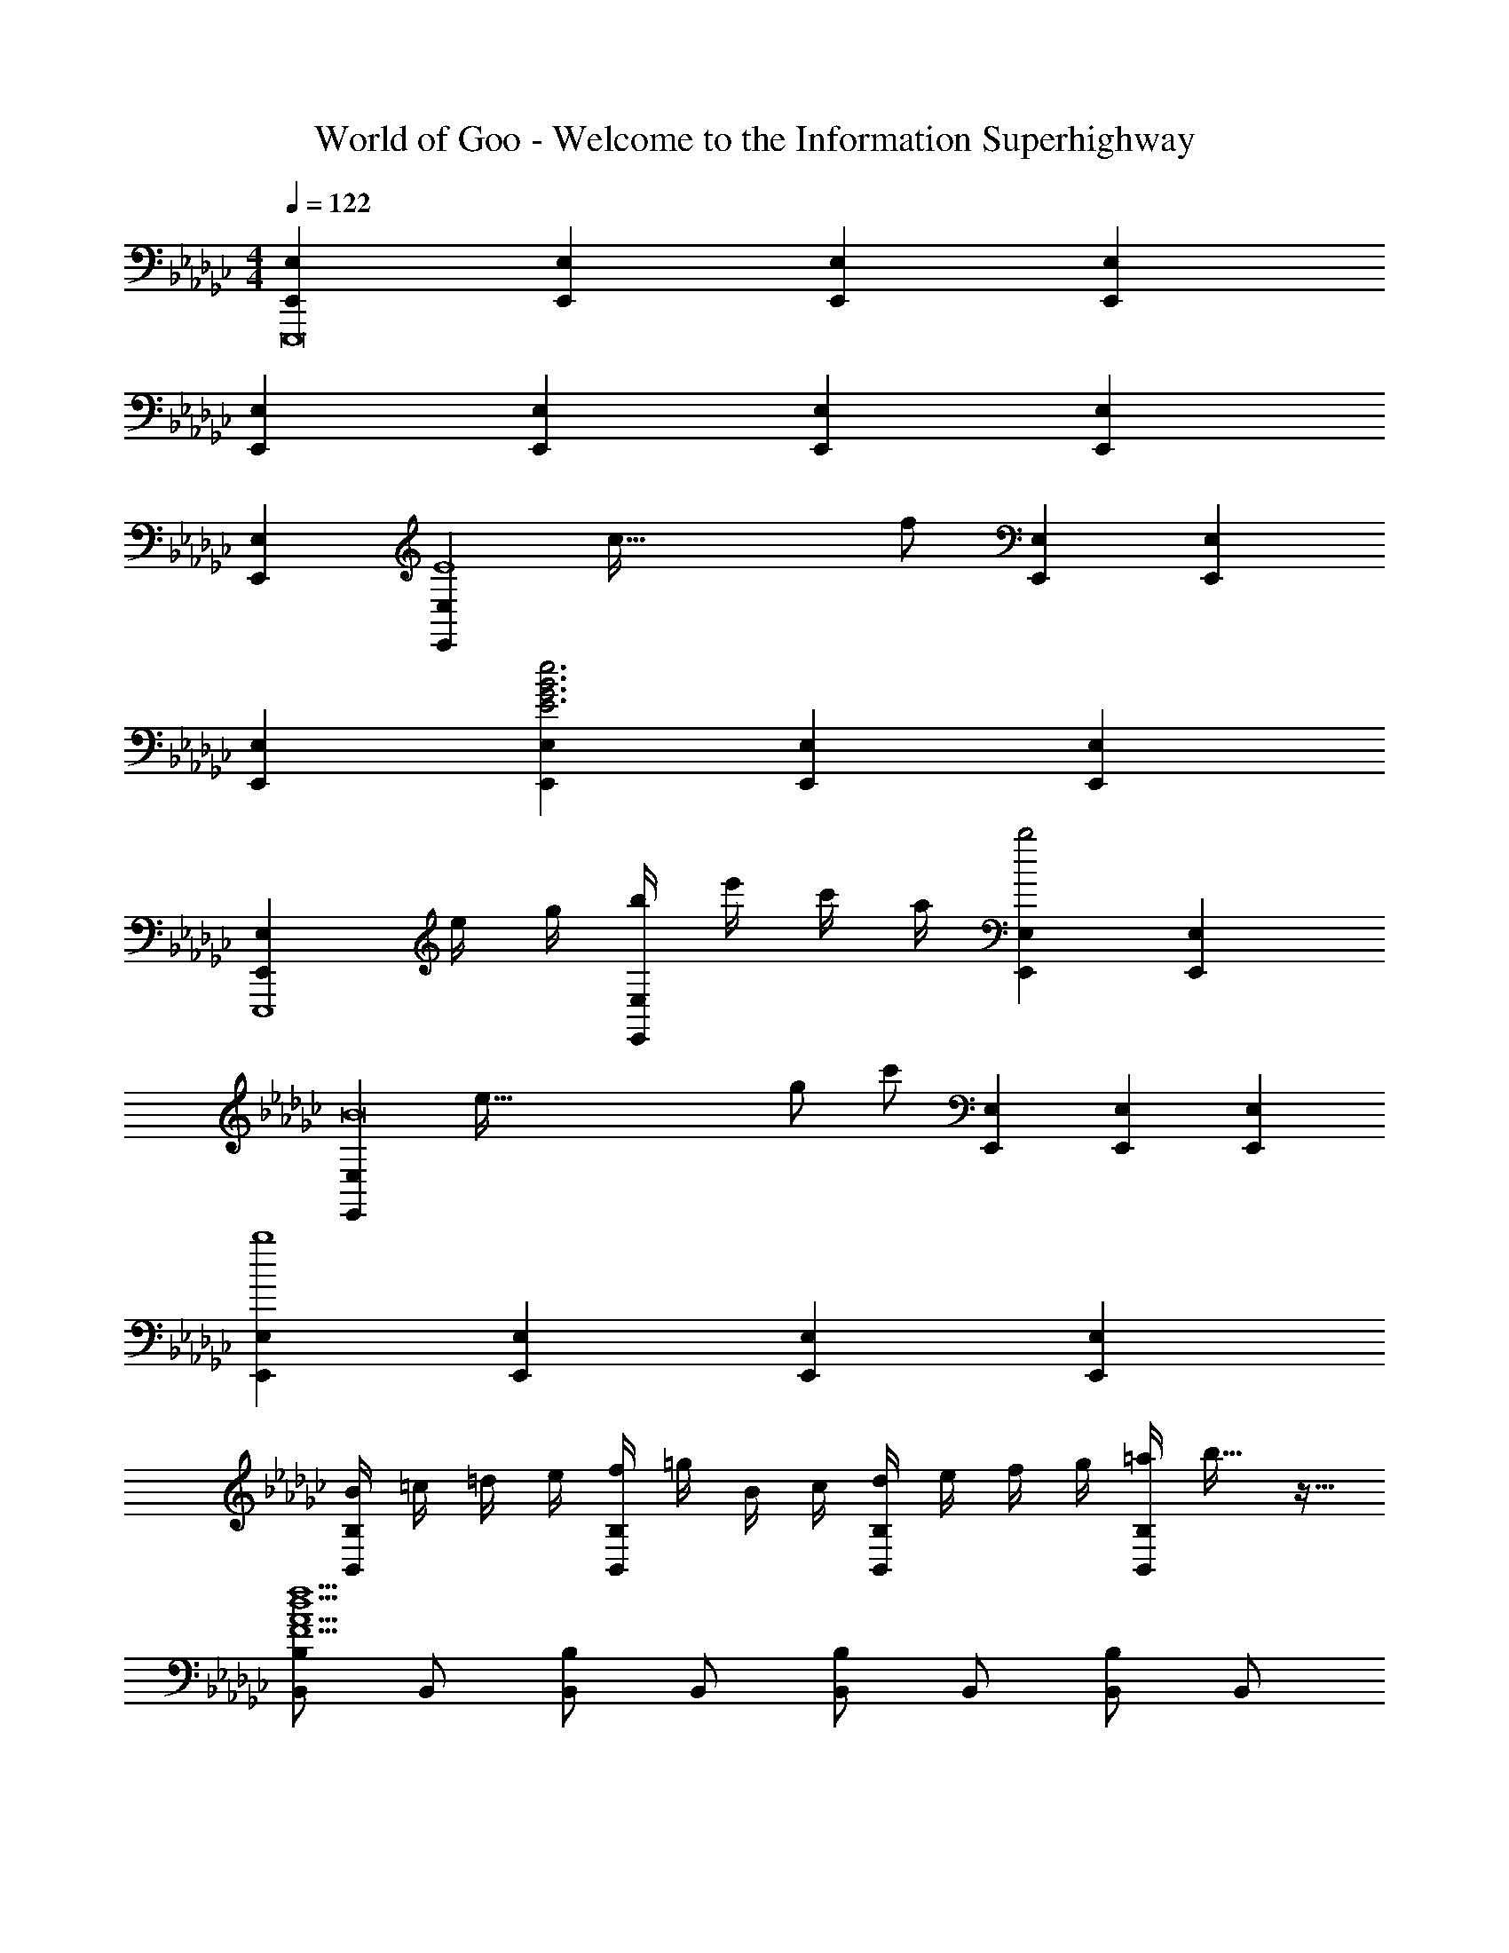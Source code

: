X: 1
T: World of Goo - Welcome to the Information Superhighway
Z: ABC Generated by Starbound Composer
L: 1/8
M: 4/4
Q: 1/4=122
K: Gb
[E,2E,,2E,,,16] [E,2E,,2] [E,2E,,2] [E,2E,,2] 
[E,2E,,2] [E,2E,,2] [E,2E,,2] [E,2E,,2] 
[E,2E,,2] [E,2E,,2E8z5/16] [c123/16z/3] [f353/48z65/48] [E,2E,,2] [E,2E,,2] 
[E,2E,,2] [E,2E,,2e6B6G6E6] [E,2E,,2] [E,2E,,2] 
[E,2E,,2E,,,8z] e/2 g/2 [b/2E,2E,,2] e'/2 c'/2 a/2 [E,2E,,2b4] [E,2E,,2] 
[E,2E,,2B16z5/16] [e251/16z/3] [g737/48z5/16] [c'169/24z25/24] [E,2E,,2] [E,2E,,2] [E,2E,,2] 
[E,2E,,2b8] [E,2E,,2] [E,2E,,2] [E,2E,,2] 
[B/2B,2B,,2] =c/2 =d/2 e/2 [f/2B,2B,,2] =g/2 B/2 c/2 [d/2B,2B,,2] e/2 f/2 g/2 [=a/2B,2B,,2] b19/16 z5/16 
[B,B,,d10A10F10f10] B,, [B,B,,] B,, [B,B,,] B,, [B,B,,] B,, 
[B,B,,] B,, [E,E,,_g45/8e6B6G6] E,, [E,E,,] E,, [E,E,,] [E,,z5/8] _d3/16 z/48 =d/6 
[E,E,,e] [g/2E,E,,] b/2 [f'19/24E,E,,] z5/24 [_a/2E,E,,] g/2 [f19/24E,C,E,,] z5/24 [a'/2E,C,E,,] c''19/48 z5/48 [E,C,E,,a] [f'/2E,C,E,,] a'19/48 z5/48 
[E,C,E,,e] [b/2E,C,E,,] e'/2 [E,C,E,,g'] [g'/2E,C,E,,] e'/2 [b/2E,B,,E,,] g/2 [e/2E,B,,E,,] B/2 [E,B,,E,,G77/48] [E,B,,E,,] 
[E,,g2G2] [E,E,,] [E,E,,B2] [E,E,,] [B,,,3/16_c2] z/16 B,,3/16 z/16 B,,,3/16 z/16 B,,3/16 z/16 B,,,3/16 z/16 B,,3/16 z/16 B,,,3/16 z/16 B,,3/16 z/16 [B,,,3/16A2] z/16 B,,3/16 z/16 B,,,3/16 z/16 B,,3/16 z/16 B,,,3/16 z/16 B,,3/16 z/16 B,,,3/16 z/16 B,,3/16 z/16 
[E,,gE,3G8] [E,,b] [E,,e] [E,,3/16f] z/16 E,3/16 z/16 E,,3/16 z/16 E,3/16 z/16 [E,,gE,4] [b19/24E,,] z5/24 [E,,e] [E,,f] 
[E,,gE,3c365/48] [b19/24E,,] z5/24 [E,,e] [E,,3/16f] z/16 E,3/16 z/16 E,,3/16 z/16 E,3/16 z/16 [E,,gE,3] [b19/24E,,] z5/24 [E,,e] [E,,3/16f] z/16 E,3/16 z/16 E,,3/16 z/16 E,3/16 z/16 
[gE,4B,,4E,,4] b19/24 z5/24 e f [C,/2g] E,/2 [G,/2b19/24] B,/2 [C/2e] E/2 [G/2f] B5/48 z19/48 
[gc16G16E,,32E,,,32] f e f g f e f 
g f e f g f e f31/48 z/6 b3/16 
[c'19/24A16E16c16] z5/24 b a b c' b a b 
c' b a b c' b a b19/24 z5/24 
[bgB16E,,32E,,,32] f e f g f e f 
g f e f19/24 z5/24 G F E F19/24 z5/24 
[c'e8A16E16c16] b a b c' b a b 
c' b a b c' b a b19/24 z5/24 
[gE,,16E,,,16G16E16B16] f e f g f e f 
g f e f g f e f3/8 z/12 a/6 =a/6 z/48 b3/16 
[c'19/24C16E,16A,,16c16G16e16] z5/24 b _a b c' b a b 
c' b a b c' b a b19/24 z5/24 
[e'g4G749/48E,,16E,,,16] c' b c' [e'f4] c' b c' 
e c B c e c B c19/24 z5/24 
[c'c12C16E,16A,,16A16E16] b a b c' b a b 
c' b a b [c'c4] b a c' 
[bE,,16E,,,16G16E16B16] a g a b a g a 
b a g a g f [e2z3/2] 
Q: 1/4=12
z/2 
K: F
K: F
[=D,F,2=D2=D,,8] D, [F,2D2=A2] [_F,2B2D2f4] [F,2=G2_F2] 
[=F,2A2B,6D,,8] [D,D2] =C, [D,2=F2] [=A,,2=G,2_F2] 
[D,,D,61/8D8=A,8] [D,,f] [_F,,b] [=G,,=g] [=F,,=a] [A,,d] [B,,f] [C,_fz5/8] D,,5/24 D,/6 
[D,d365/48D365/48D,,8] D, D, D, D, D, D, D, 
[D,D] [D,D] [D,D] [D,D] [D,D] [D,D] [D,D] [D,D] 
[=G,,,G3d16] G,,, G,,, [G,,,A] [G,,,B8] G,,, G,,, G,,, 
G,,, G,,, G,,, G,,, [G,,,A4] G,,, G,,, G,,, 
[D,,D12=f14] D,, D,, D,, D,, D,, D,, D,, 
D,, D,, D,, D,, [D,,D4] D,, [D,,=F2] D,, 
[G,,B3G8D8] G,, G,, [G,,d9] G,, G,, G,, G,, 
G,, G,, G,, G,, [G,,B4] G,, G,, G,, 
[D,,A7] D,, D,, D,, D,, D,, D,, [A/3D,,] d/3 f/3 
[D,4D,,4a6A6] [D,19/48D,,19/48] z5/48 [D,19/48D,,19/48] z5/48 [D,19/48D,,19/48] z5/48 [D,19/48D,,19/48] z5/48 [D,2D,,2D2] 
[G,,,F3D8B,8] G,,, G,,, [G,,,G11] G,,, G,,, G,,, G,,, 
G,,, G,,, G,,, G,,, G,,, G,,, [G,,,D2] G,,, 
[D,,_F3D3f4] D,, D,, [D,,=F509/48] [D,,_f4] D,, D,, D,, 
[D,,d365/48] D,, D,, D,, D,, D,, [D,,A,2] D,, 
[G,,,B,2G,8] G,,, [G,,,D2] G,,, [G,,,_F10] G,,, G,,, G,,, 
G,,, G,,, G,,, G,,, G,,, G,,, [G,,,=F2] G,,, 
[D,,=D,,,_F3f8] D,,, D,,, [D,,,D5] D,,, D,,, D,,, D,,, 
[=d'/2D,,D,,,] a/2 [=f/2D,,,] d/2 [a/2D,,,] f/2 [d/2D,,,] A/2 [f/2D,,,] d/2 [A/2D,,,] =F/2 [A/2D,,,] F/2 [D/2D,,] A,/2 
[G,,3G,,,3G,173/48] G,,,/2 G,,/2 [G,G,,8G,,,8] D G D 
B3/2 G/2 d/3 g/3 b13/48 
